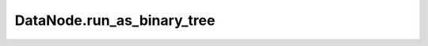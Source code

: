 DataNode.run_as_binary_tree
---------------------------

.. automethod:: pythontrees.nodes.DataNode.run_as_binary_tree
